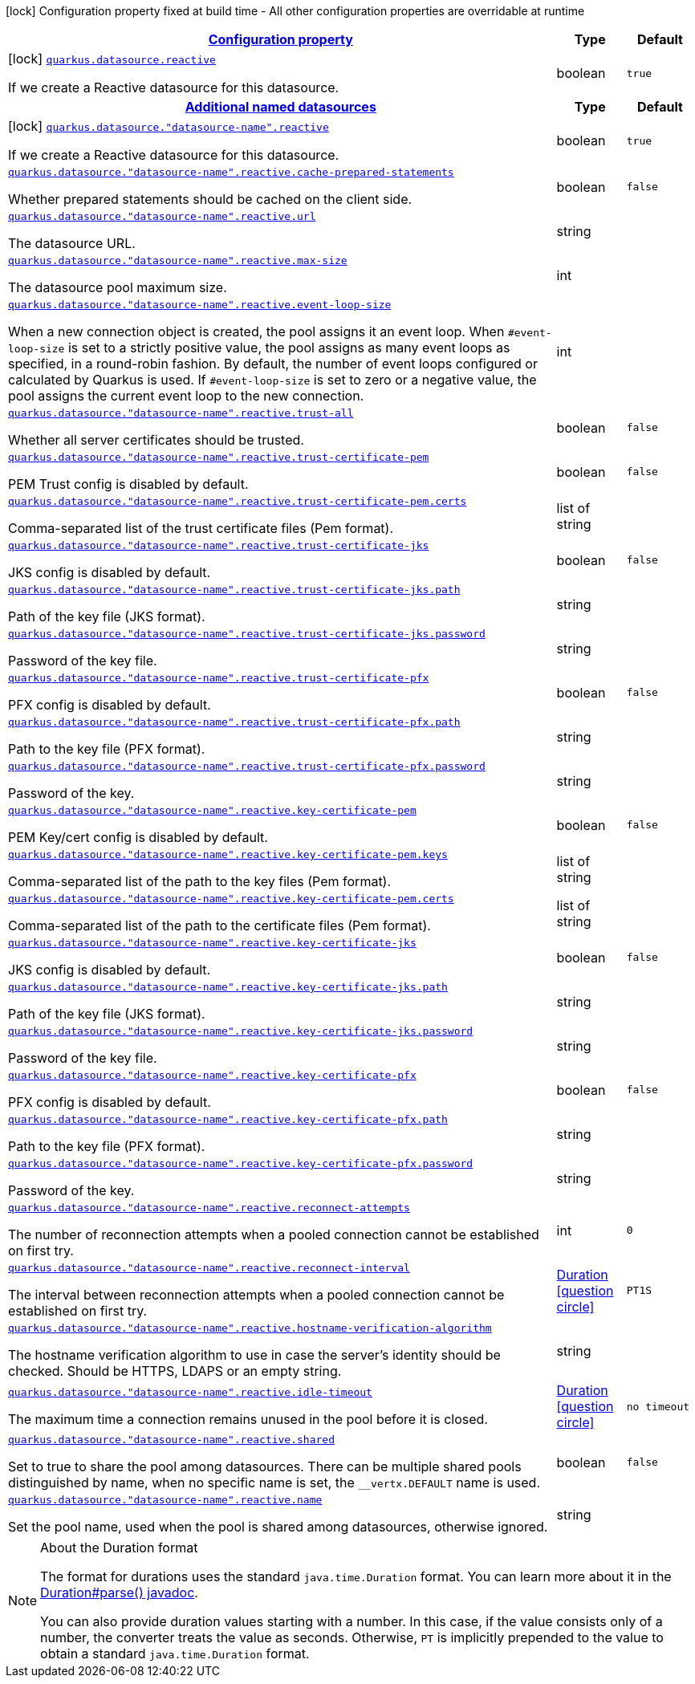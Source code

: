 [.configuration-legend]
icon:lock[title=Fixed at build time] Configuration property fixed at build time - All other configuration properties are overridable at runtime
[.configuration-reference, cols="80,.^10,.^10"]
|===

h|[[quarkus-datasource-data-sources-reactive-build-time-config_configuration]]link:#quarkus-datasource-data-sources-reactive-build-time-config_configuration[Configuration property]

h|Type
h|Default

a|icon:lock[title=Fixed at build time] [[quarkus-datasource-data-sources-reactive-build-time-config_quarkus.datasource.reactive]]`link:#quarkus-datasource-data-sources-reactive-build-time-config_quarkus.datasource.reactive[quarkus.datasource.reactive]`

[.description]
--
If we create a Reactive datasource for this datasource.
--|boolean 
|`true`


h|[[quarkus-datasource-data-sources-reactive-build-time-config_quarkus.datasource.named-data-sources-additional-named-datasources]]link:#quarkus-datasource-data-sources-reactive-build-time-config_quarkus.datasource.named-data-sources-additional-named-datasources[Additional named datasources]

h|Type
h|Default

a|icon:lock[title=Fixed at build time] [[quarkus-datasource-data-sources-reactive-build-time-config_quarkus.datasource.-datasource-name-.reactive]]`link:#quarkus-datasource-data-sources-reactive-build-time-config_quarkus.datasource.-datasource-name-.reactive[quarkus.datasource."datasource-name".reactive]`

[.description]
--
If we create a Reactive datasource for this datasource.
--|boolean 
|`true`


a| [[quarkus-datasource-data-sources-reactive-build-time-config_quarkus.datasource.-datasource-name-.reactive.cache-prepared-statements]]`link:#quarkus-datasource-data-sources-reactive-build-time-config_quarkus.datasource.-datasource-name-.reactive.cache-prepared-statements[quarkus.datasource."datasource-name".reactive.cache-prepared-statements]`

[.description]
--
Whether prepared statements should be cached on the client side.
--|boolean 
|`false`


a| [[quarkus-datasource-data-sources-reactive-build-time-config_quarkus.datasource.-datasource-name-.reactive.url]]`link:#quarkus-datasource-data-sources-reactive-build-time-config_quarkus.datasource.-datasource-name-.reactive.url[quarkus.datasource."datasource-name".reactive.url]`

[.description]
--
The datasource URL.
--|string 
|


a| [[quarkus-datasource-data-sources-reactive-build-time-config_quarkus.datasource.-datasource-name-.reactive.max-size]]`link:#quarkus-datasource-data-sources-reactive-build-time-config_quarkus.datasource.-datasource-name-.reactive.max-size[quarkus.datasource."datasource-name".reactive.max-size]`

[.description]
--
The datasource pool maximum size.
--|int 
|


a| [[quarkus-datasource-data-sources-reactive-build-time-config_quarkus.datasource.-datasource-name-.reactive.event-loop-size]]`link:#quarkus-datasource-data-sources-reactive-build-time-config_quarkus.datasource.-datasource-name-.reactive.event-loop-size[quarkus.datasource."datasource-name".reactive.event-loop-size]`

[.description]
--
When a new connection object is created, the pool assigns it an event loop. 
 When `++#++event-loop-size` is set to a strictly positive value, the pool assigns as many event loops as specified, in a round-robin fashion. By default, the number of event loops configured or calculated by Quarkus is used. If `++#++event-loop-size` is set to zero or a negative value, the pool assigns the current event loop to the new connection.
--|int 
|


a| [[quarkus-datasource-data-sources-reactive-build-time-config_quarkus.datasource.-datasource-name-.reactive.trust-all]]`link:#quarkus-datasource-data-sources-reactive-build-time-config_quarkus.datasource.-datasource-name-.reactive.trust-all[quarkus.datasource."datasource-name".reactive.trust-all]`

[.description]
--
Whether all server certificates should be trusted.
--|boolean 
|`false`


a| [[quarkus-datasource-data-sources-reactive-build-time-config_quarkus.datasource.-datasource-name-.reactive.trust-certificate-pem]]`link:#quarkus-datasource-data-sources-reactive-build-time-config_quarkus.datasource.-datasource-name-.reactive.trust-certificate-pem[quarkus.datasource."datasource-name".reactive.trust-certificate-pem]`

[.description]
--
PEM Trust config is disabled by default.
--|boolean 
|`false`


a| [[quarkus-datasource-data-sources-reactive-build-time-config_quarkus.datasource.-datasource-name-.reactive.trust-certificate-pem.certs]]`link:#quarkus-datasource-data-sources-reactive-build-time-config_quarkus.datasource.-datasource-name-.reactive.trust-certificate-pem.certs[quarkus.datasource."datasource-name".reactive.trust-certificate-pem.certs]`

[.description]
--
Comma-separated list of the trust certificate files (Pem format).
--|list of string 
|


a| [[quarkus-datasource-data-sources-reactive-build-time-config_quarkus.datasource.-datasource-name-.reactive.trust-certificate-jks]]`link:#quarkus-datasource-data-sources-reactive-build-time-config_quarkus.datasource.-datasource-name-.reactive.trust-certificate-jks[quarkus.datasource."datasource-name".reactive.trust-certificate-jks]`

[.description]
--
JKS config is disabled by default.
--|boolean 
|`false`


a| [[quarkus-datasource-data-sources-reactive-build-time-config_quarkus.datasource.-datasource-name-.reactive.trust-certificate-jks.path]]`link:#quarkus-datasource-data-sources-reactive-build-time-config_quarkus.datasource.-datasource-name-.reactive.trust-certificate-jks.path[quarkus.datasource."datasource-name".reactive.trust-certificate-jks.path]`

[.description]
--
Path of the key file (JKS format).
--|string 
|


a| [[quarkus-datasource-data-sources-reactive-build-time-config_quarkus.datasource.-datasource-name-.reactive.trust-certificate-jks.password]]`link:#quarkus-datasource-data-sources-reactive-build-time-config_quarkus.datasource.-datasource-name-.reactive.trust-certificate-jks.password[quarkus.datasource."datasource-name".reactive.trust-certificate-jks.password]`

[.description]
--
Password of the key file.
--|string 
|


a| [[quarkus-datasource-data-sources-reactive-build-time-config_quarkus.datasource.-datasource-name-.reactive.trust-certificate-pfx]]`link:#quarkus-datasource-data-sources-reactive-build-time-config_quarkus.datasource.-datasource-name-.reactive.trust-certificate-pfx[quarkus.datasource."datasource-name".reactive.trust-certificate-pfx]`

[.description]
--
PFX config is disabled by default.
--|boolean 
|`false`


a| [[quarkus-datasource-data-sources-reactive-build-time-config_quarkus.datasource.-datasource-name-.reactive.trust-certificate-pfx.path]]`link:#quarkus-datasource-data-sources-reactive-build-time-config_quarkus.datasource.-datasource-name-.reactive.trust-certificate-pfx.path[quarkus.datasource."datasource-name".reactive.trust-certificate-pfx.path]`

[.description]
--
Path to the key file (PFX format).
--|string 
|


a| [[quarkus-datasource-data-sources-reactive-build-time-config_quarkus.datasource.-datasource-name-.reactive.trust-certificate-pfx.password]]`link:#quarkus-datasource-data-sources-reactive-build-time-config_quarkus.datasource.-datasource-name-.reactive.trust-certificate-pfx.password[quarkus.datasource."datasource-name".reactive.trust-certificate-pfx.password]`

[.description]
--
Password of the key.
--|string 
|


a| [[quarkus-datasource-data-sources-reactive-build-time-config_quarkus.datasource.-datasource-name-.reactive.key-certificate-pem]]`link:#quarkus-datasource-data-sources-reactive-build-time-config_quarkus.datasource.-datasource-name-.reactive.key-certificate-pem[quarkus.datasource."datasource-name".reactive.key-certificate-pem]`

[.description]
--
PEM Key/cert config is disabled by default.
--|boolean 
|`false`


a| [[quarkus-datasource-data-sources-reactive-build-time-config_quarkus.datasource.-datasource-name-.reactive.key-certificate-pem.keys]]`link:#quarkus-datasource-data-sources-reactive-build-time-config_quarkus.datasource.-datasource-name-.reactive.key-certificate-pem.keys[quarkus.datasource."datasource-name".reactive.key-certificate-pem.keys]`

[.description]
--
Comma-separated list of the path to the key files (Pem format).
--|list of string 
|


a| [[quarkus-datasource-data-sources-reactive-build-time-config_quarkus.datasource.-datasource-name-.reactive.key-certificate-pem.certs]]`link:#quarkus-datasource-data-sources-reactive-build-time-config_quarkus.datasource.-datasource-name-.reactive.key-certificate-pem.certs[quarkus.datasource."datasource-name".reactive.key-certificate-pem.certs]`

[.description]
--
Comma-separated list of the path to the certificate files (Pem format).
--|list of string 
|


a| [[quarkus-datasource-data-sources-reactive-build-time-config_quarkus.datasource.-datasource-name-.reactive.key-certificate-jks]]`link:#quarkus-datasource-data-sources-reactive-build-time-config_quarkus.datasource.-datasource-name-.reactive.key-certificate-jks[quarkus.datasource."datasource-name".reactive.key-certificate-jks]`

[.description]
--
JKS config is disabled by default.
--|boolean 
|`false`


a| [[quarkus-datasource-data-sources-reactive-build-time-config_quarkus.datasource.-datasource-name-.reactive.key-certificate-jks.path]]`link:#quarkus-datasource-data-sources-reactive-build-time-config_quarkus.datasource.-datasource-name-.reactive.key-certificate-jks.path[quarkus.datasource."datasource-name".reactive.key-certificate-jks.path]`

[.description]
--
Path of the key file (JKS format).
--|string 
|


a| [[quarkus-datasource-data-sources-reactive-build-time-config_quarkus.datasource.-datasource-name-.reactive.key-certificate-jks.password]]`link:#quarkus-datasource-data-sources-reactive-build-time-config_quarkus.datasource.-datasource-name-.reactive.key-certificate-jks.password[quarkus.datasource."datasource-name".reactive.key-certificate-jks.password]`

[.description]
--
Password of the key file.
--|string 
|


a| [[quarkus-datasource-data-sources-reactive-build-time-config_quarkus.datasource.-datasource-name-.reactive.key-certificate-pfx]]`link:#quarkus-datasource-data-sources-reactive-build-time-config_quarkus.datasource.-datasource-name-.reactive.key-certificate-pfx[quarkus.datasource."datasource-name".reactive.key-certificate-pfx]`

[.description]
--
PFX config is disabled by default.
--|boolean 
|`false`


a| [[quarkus-datasource-data-sources-reactive-build-time-config_quarkus.datasource.-datasource-name-.reactive.key-certificate-pfx.path]]`link:#quarkus-datasource-data-sources-reactive-build-time-config_quarkus.datasource.-datasource-name-.reactive.key-certificate-pfx.path[quarkus.datasource."datasource-name".reactive.key-certificate-pfx.path]`

[.description]
--
Path to the key file (PFX format).
--|string 
|


a| [[quarkus-datasource-data-sources-reactive-build-time-config_quarkus.datasource.-datasource-name-.reactive.key-certificate-pfx.password]]`link:#quarkus-datasource-data-sources-reactive-build-time-config_quarkus.datasource.-datasource-name-.reactive.key-certificate-pfx.password[quarkus.datasource."datasource-name".reactive.key-certificate-pfx.password]`

[.description]
--
Password of the key.
--|string 
|


a| [[quarkus-datasource-data-sources-reactive-build-time-config_quarkus.datasource.-datasource-name-.reactive.reconnect-attempts]]`link:#quarkus-datasource-data-sources-reactive-build-time-config_quarkus.datasource.-datasource-name-.reactive.reconnect-attempts[quarkus.datasource."datasource-name".reactive.reconnect-attempts]`

[.description]
--
The number of reconnection attempts when a pooled connection cannot be established on first try.
--|int 
|`0`


a| [[quarkus-datasource-data-sources-reactive-build-time-config_quarkus.datasource.-datasource-name-.reactive.reconnect-interval]]`link:#quarkus-datasource-data-sources-reactive-build-time-config_quarkus.datasource.-datasource-name-.reactive.reconnect-interval[quarkus.datasource."datasource-name".reactive.reconnect-interval]`

[.description]
--
The interval between reconnection attempts when a pooled connection cannot be established on first try.
--|link:https://docs.oracle.com/javase/8/docs/api/java/time/Duration.html[Duration]
  link:#duration-note-anchor[icon:question-circle[], title=More information about the Duration format]
|`PT1S`


a| [[quarkus-datasource-data-sources-reactive-build-time-config_quarkus.datasource.-datasource-name-.reactive.hostname-verification-algorithm]]`link:#quarkus-datasource-data-sources-reactive-build-time-config_quarkus.datasource.-datasource-name-.reactive.hostname-verification-algorithm[quarkus.datasource."datasource-name".reactive.hostname-verification-algorithm]`

[.description]
--
The hostname verification algorithm to use in case the server's identity should be checked. Should be HTTPS, LDAPS or an empty string.
--|string 
|


a| [[quarkus-datasource-data-sources-reactive-build-time-config_quarkus.datasource.-datasource-name-.reactive.idle-timeout]]`link:#quarkus-datasource-data-sources-reactive-build-time-config_quarkus.datasource.-datasource-name-.reactive.idle-timeout[quarkus.datasource."datasource-name".reactive.idle-timeout]`

[.description]
--
The maximum time a connection remains unused in the pool before it is closed.
--|link:https://docs.oracle.com/javase/8/docs/api/java/time/Duration.html[Duration]
  link:#duration-note-anchor[icon:question-circle[], title=More information about the Duration format]
|`no timeout`


a| [[quarkus-datasource-data-sources-reactive-build-time-config_quarkus.datasource.-datasource-name-.reactive.shared]]`link:#quarkus-datasource-data-sources-reactive-build-time-config_quarkus.datasource.-datasource-name-.reactive.shared[quarkus.datasource."datasource-name".reactive.shared]`

[.description]
--
Set to true to share the pool among datasources. There can be multiple shared pools distinguished by name, when no specific name is set, the `__vertx.DEFAULT` name is used.
--|boolean 
|`false`


a| [[quarkus-datasource-data-sources-reactive-build-time-config_quarkus.datasource.-datasource-name-.reactive.name]]`link:#quarkus-datasource-data-sources-reactive-build-time-config_quarkus.datasource.-datasource-name-.reactive.name[quarkus.datasource."datasource-name".reactive.name]`

[.description]
--
Set the pool name, used when the pool is shared among datasources, otherwise ignored.
--|string 
|

|===
ifndef::no-duration-note[]
[NOTE]
[[duration-note-anchor]]
.About the Duration format
====
The format for durations uses the standard `java.time.Duration` format.
You can learn more about it in the link:https://docs.oracle.com/javase/8/docs/api/java/time/Duration.html#parse-java.lang.CharSequence-[Duration#parse() javadoc].

You can also provide duration values starting with a number.
In this case, if the value consists only of a number, the converter treats the value as seconds.
Otherwise, `PT` is implicitly prepended to the value to obtain a standard `java.time.Duration` format.
====
endif::no-duration-note[]
